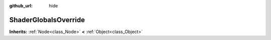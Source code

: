 :github_url: hide

.. Generated automatically by doc/tools/makerst.py in Godot's source tree.
.. DO NOT EDIT THIS FILE, but the ShaderGlobalsOverride.xml source instead.
.. The source is found in doc/classes or modules/<name>/doc_classes.

.. _class_ShaderGlobalsOverride:

ShaderGlobalsOverride
=====================

**Inherits:** :ref:`Node<class_Node>` **<** :ref:`Object<class_Object>`



.. |virtual| replace:: :abbr:`virtual (This method should typically be overridden by the user to have any effect.)`
.. |const| replace:: :abbr:`const (This method has no side effects. It doesn't modify any of the instance's member variables.)`
.. |vararg| replace:: :abbr:`vararg (This method accepts any number of arguments after the ones described here.)`
.. |constructor| replace:: :abbr:`constructor (This method is used to construct a type.)`
.. |operator| replace:: :abbr:`operator (This method describes a valid operator to use with this type as left-hand operand.)`
